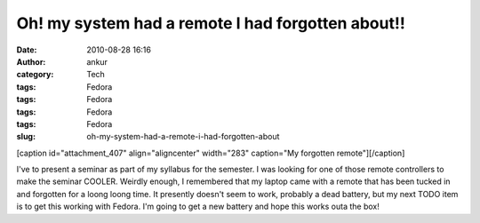 Oh! my system had a remote I had forgotten about!!
##################################################
:date: 2010-08-28 16:16
:author: ankur
:category: Tech
:tags: Fedora
:tags: Fedora
:tags: Fedora
:tags: Fedora
:slug: oh-my-system-had-a-remote-i-had-forgotten-about

[caption id="attachment\_407" align="aligncenter" width="283"
caption="My forgotten remote"]\ |image0|\ [/caption]

I've to present a seminar as part of my syllabus for the semester. I was
looking for one of those remote controllers to make the seminar COOLER.
Weirdly enough, I remembered that my laptop came with a remote that has
been tucked in and forgotten for a loong loong time. It presently
doesn't seem to work, probably a dead battery, but my next TODO item is
to get this working with Fedora. I'm going to get a new battery and hope
this works outa the box!

.. |image0| image:: http://dodoincfedora.files.wordpress.com/2010/08/dsc01182.jpg
   :target: http://dodoincfedora.files.wordpress.com/2010/08/dsc01182.jpg
